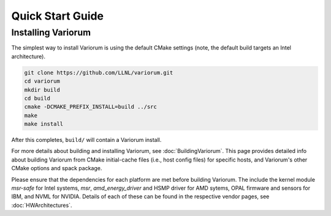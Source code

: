 .. # Copyright 2019-2021 Lawrence Livermore National Security, LLC and other
   # Variorum Project Developers. See the top-level LICENSE file for details.
   #
   # SPDX-License-Identifier: MIT

###################
 Quick Start Guide
###################

*********************
 Installing Variorum
*********************

The simplest way to install Variorum is using the default CMake settings (note,
the default build targets an Intel architecture).

.. code:: bash

   git clone https://github.com/LLNL/variorum.git
   cd variorum
   mkdir build
   cd build
   cmake -DCMAKE_PREFIX_INSTALL=build ../src
   make
   make install

After this completes, ``build/`` will contain a Variorum install.

For more details about building and installing Variorum, see
:doc:`BuildingVariorum`. This page provides detailed info about building
Variorum from CMake initial-cache files (i.e., host config files) for specific
hosts, and Variorum's other CMake options and spack package.

Please ensure that the dependencies for each platform are met before building 
Variorum. The include the kernel module `msr-safe` for Intel systems, `msr`, 
`amd_energy_driver` and HSMP driver for AMD sytems, OPAL firmware and sensors 
for IBM, and NVML for NVIDIA. Details of each of these can be found in the 
respective vendor pages, see :doc:`HWArchitectures`.

